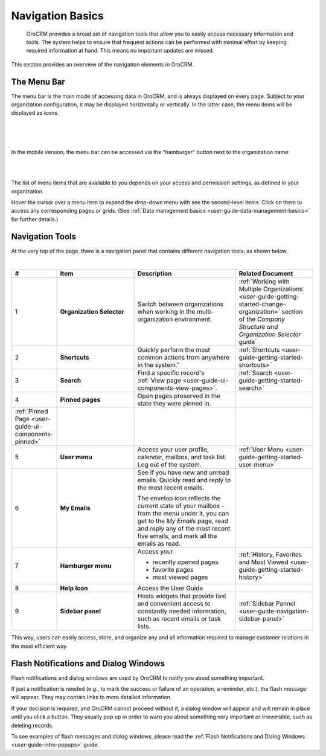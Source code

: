 .. _user-guide-getting-started-controls:
  
Navigation Basics
=================

 OroCRM provides a broad set of navigation tools that allow you to easily access necessary information and tools. The 
 system helps to ensure that frequent actions can be performed with minimal effort by keeping required information at 
 hand. This means no important updates are missed.

This section provides an overview of the navigation elements in OroCRM.


.. _user-guide-navigation-menu:

The Menu Bar
------------

The menu bar is the main mode of accessing data in OroCRM, and is always displayed on every page. Subject to your 
organization configuration, it may be displayed horizontally or vertically. In the latter case, the menu items will be 
displayed as icons.

|

.. image:: ../img/navigation/menu/nav_bar_top.png

|

.. image:: ../img/navigation/menu/nav_bar_side.png

|

In the mobile version, the menu bar can be accessed via the "hamburger" button next to the organization name:

|
    
.. image:: ../img/navigation/menu/header_mobile.png

|

The list of menu items that are available to you depends on your access and permission settings, as defined in your 
organization.

Hover the cursor over a menu item to expand the drop-down menu with see the second-level items. Click on them to access 
any corresponding pages or grids. (See :ref:`Data management basics <user-guide-data-management-basics>` for further 
details.)
  
  
.. _user-guide-navigation-panel:

Navigation Tools
----------------

At the very top of the page, there is a navigation panel that contains different navigation tools, as shown below.

|

.. image:: ../img/navigation/panel.png


.. csv-table::
  :header: "#","Item","Description","Related Document"
  :widths: 10, 30, 40,30
  
  "1","**Organization Selector**","Switch between organizations when working in the multi-organization environment.","
  :ref:`Working with Multiple Organizations <user-guide-getting-started-change-organization>` section of the 
  *Company Structure and Organization Selector* guide`"
  "2","**Shortcuts**",Quickly perform the most common actions from anywhere in the system.","
  :ref:`Shortcuts <user-guide-getting-started-shortcuts>`"
  "3","**Search**","Find a specific record's 
  :ref:`View page <user-guide-ui-components-view-pages>`.","
  :ref:`Search <user-guide-getting-started-search>`"
  "4","**Pinned pages**","Open pages preserved in the state they were pinned in.",
  ":ref:`Pinned Page <user-guide-ui-components-pinned>`"
  "5","**User menu**","Access your user profile, calendar, mailbox, and task list. Log out of the system.","
  :ref:`User Menu <user-guide-getting-started-user-menu>`"
  "6","**My Emails**","See if you have new and unread emails. Quickly read and reply to the most recent emails. 
  
  The envelop icon reflects the current state of your mailbox - from the menu under it, you can get to the *My Emails* 
  page, read and reply any of the most recent five emails, and mark all the emails as read.",""
  "7","**Hamburger menu**","Access your

  * recently opened pages
  * favorite pages
  * most viewed pages","
  :ref:`History, Favorites and Most Viewed <user-guide-getting-started-history>`"
  "8","**Help Icon**","Access the User Guide",""
  "9","**Sidebar panel**","Hosts widgets that provide fast and convenient access to constantly needed information, such
  as recent emails or task lists. ",":ref:`Sidebar Pannel <user-guide-navigation-sidebar-panel>`"
  

This way, users can easily access, store, and organize any and all information required to manage customer relations in 
the most efficient way.

Flash Notifications and Dialog Windows
--------------------------------------

Flash notifications and dialog windows are used by OroCRM to notify you about something important.

If just a notification is needed (e.g., to mark the success or failure of an operation, a reminder, etc.), the flash 
message will appear. They may contain links to more detailed information.

If your decision is required, and OroCRM cannot proceed without it, a dialog window will appear and will remain in place 
until you click a button. They usually pop up in order to warn you about something very important or irreversible, such 
as deleting records.

To see examples of flash messages and dialog windows, please read the 
:ref:`Flash Notifications and Dialog Windows <user-guide-intro-popups>` guide.
